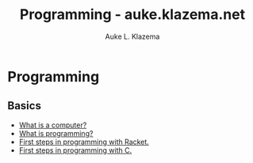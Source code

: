 #+TITLE: Programming - auke.klazema.net
#+Author: Auke L. Klazema

* Programming

** Basics

+ [[file:whatisacomputer.org][What is a computer?]]
+ [[file:whatisprogramming.org][What is programming?]]
+ [[file:firststepsinprogrammingwithracket.org][First steps in programming with Racket.]]
+ [[file:firststepsinprogrammingwithc.org][First steps in programming with C.]]
